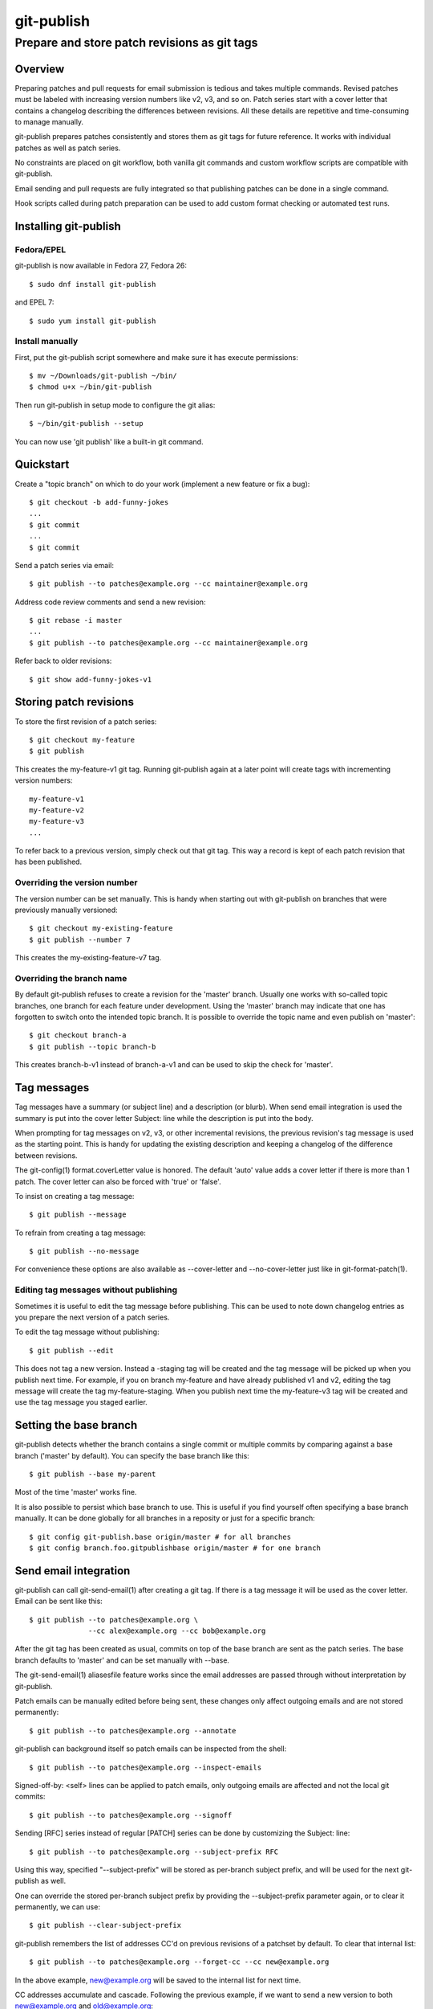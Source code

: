===========
git-publish
===========
---------------------------------------------
Prepare and store patch revisions as git tags
---------------------------------------------

Overview
========

Preparing patches and pull requests for email submission is tedious and takes
multiple commands.  Revised patches must be labeled with increasing version
numbers like v2, v3, and so on.  Patch series start with a cover letter that
contains a changelog describing the differences between revisions.  All these
details are repetitive and time-consuming to manage manually.

git-publish prepares patches consistently and stores them as git tags for
future reference.  It works with individual patches as well as patch series.

No constraints are placed on git workflow, both vanilla git commands and custom
workflow scripts are compatible with git-publish.

Email sending and pull requests are fully integrated so that publishing patches
can be done in a single command.

Hook scripts called during patch preparation can be used to add custom format
checking or automated test runs.

Installing git-publish
======================

Fedora/EPEL
-----------

git-publish is now available in Fedora 27, Fedora 26::

  $ sudo dnf install git-publish

and EPEL 7::

  $ sudo yum install git-publish

Install manually
----------------

First, put the git-publish script somewhere and make sure it has execute
permissions::

  $ mv ~/Downloads/git-publish ~/bin/
  $ chmod u+x ~/bin/git-publish

Then run git-publish in setup mode to configure the git alias::

  $ ~/bin/git-publish --setup

You can now use 'git publish' like a built-in git command.

Quickstart
==========

Create a "topic branch" on which to do your work (implement a new feature or fix a bug)::

  $ git checkout -b add-funny-jokes
  ...
  $ git commit
  ...
  $ git commit

Send a patch series via email::

  $ git publish --to patches@example.org --cc maintainer@example.org

Address code review comments and send a new revision::

  $ git rebase -i master
  ...
  $ git publish --to patches@example.org --cc maintainer@example.org

Refer back to older revisions::

  $ git show add-funny-jokes-v1

Storing patch revisions
=======================

To store the first revision of a patch series::

  $ git checkout my-feature
  $ git publish

This creates the my-feature-v1 git tag.  Running git-publish again at a later
point will create tags with incrementing version numbers::

  my-feature-v1
  my-feature-v2
  my-feature-v3
  ...

To refer back to a previous version, simply check out that git tag.  This way a
record is kept of each patch revision that has been published.

Overriding the version number
-----------------------------

The version number can be set manually.  This is handy when starting out with
git-publish on branches that were previously manually versioned::

  $ git checkout my-existing-feature
  $ git publish --number 7

This creates the my-existing-feature-v7 tag.

Overriding the branch name
--------------------------

By default git-publish refuses to create a revision for the 'master' branch.
Usually one works with so-called topic branches, one branch for each feature
under development.  Using the 'master' branch may indicate that one has
forgotten to switch onto the intended topic branch.  It is possible to override
the topic name and even publish on 'master'::

  $ git checkout branch-a
  $ git publish --topic branch-b

This creates branch-b-v1 instead of branch-a-v1 and can be used to skip the
check for 'master'.

Tag messages
============

Tag messages have a summary (or subject line) and a description (or blurb).
When send email integration is used the summary is put into the cover letter
Subject: line while the description is put into the body.

When prompting for tag messages on v2, v3, or other incremental revisions, the
previous revision's tag message is used as the starting point.  This is handy
for updating the existing description and keeping a changelog of the difference
between revisions.

The git-config(1) format.coverLetter value is honored.  The default 'auto'
value adds a cover letter if there is more than 1 patch.  The cover letter can
also be forced with 'true' or 'false'.

To insist on creating a tag message::

  $ git publish --message

To refrain from creating a tag message::

  $ git publish --no-message

For convenience these options are also available as --cover-letter and
--no-cover-letter just like in git-format-patch(1).

Editing tag messages without publishing
---------------------------------------

Sometimes it is useful to edit the tag message before publishing.  This can be
used to note down changelog entries as you prepare the next version of a patch
series.

To edit the tag message without publishing::

  $ git publish --edit

This does not tag a new version.  Instead a -staging tag will be created and
the tag message will be picked up when you publish next time.  For example, if
you on branch my-feature and have already published v1 and v2, editing the tag
message will create the tag my-feature-staging.  When you publish next time the
my-feature-v3 tag will be created and use the tag message you staged earlier.

Setting the base branch
=======================

git-publish detects whether the branch contains a single commit or multiple
commits by comparing against a base branch ('master' by default).  You can
specify the base branch like this::

  $ git publish --base my-parent

Most of the time 'master' works fine.

It is also possible to persist which base branch to use.  This is useful if you
find yourself often specifying a base branch manually.  It can be done globally
for all branches in a reposity or just for a specific branch::

  $ git config git-publish.base origin/master # for all branches
  $ git config branch.foo.gitpublishbase origin/master # for one branch

Send email integration
======================

git-publish can call git-send-email(1) after creating a git tag.  If there is a
tag message it will be used as the cover letter.  Email can be sent like this::

  $ git publish --to patches@example.org \
                --cc alex@example.org --cc bob@example.org

After the git tag has been created as usual, commits on top of the base branch
are sent as the patch series.  The base branch defaults to 'master' and can be
set manually with --base.

The git-send-email(1) aliasesfile feature works since the email addresses are
passed through without interpretation by git-publish.

Patch emails can be manually edited before being sent, these changes only
affect outgoing emails and are not stored permanently::

  $ git publish --to patches@example.org --annotate

git-publish can background itself so patch emails can be inspected from the
shell::

  $ git publish --to patches@example.org --inspect-emails

Signed-off-by: <self> lines can be applied to patch emails, only outgoing
emails are affected and not the local git commits::

  $ git publish --to patches@example.org --signoff

Sending [RFC] series instead of regular [PATCH] series can be done by
customizing the Subject: line::

  $ git publish --to patches@example.org --subject-prefix RFC

Using this way, specified "--subject-prefix" will be stored as
per-branch subject prefix, and will be used for the next git-publish
as well.

One can override the stored per-branch subject prefix by providing the
--subject-prefix parameter again, or to clear it permanently, we can use::

  $ git publish --clear-subject-prefix

git-publish remembers the list of addresses CC'd on previous revisions
of a patchset by default. To clear that internal list::

  $ git publish --to patches@example.org --forget-cc --cc new@example.org

In the above example, new@example.org will be saved to the internal list
for next time.

CC addresses accumulate and cascade. Following the previous example, if we
want to send a new version to both new@example.org and old@example.org::

  $ git-publish --cc old@example.org

To temporarily ignore any CCs in the profile or saved list, and send only to
the addresses specified on the CLI::

  $ git-publish --override-cc --cc onetime@example.org --to patches@example.org

CCs specified alongside --override-cc are not remembered for future revisions.

  $ git publish --to patches@example.org --notes

To include git-notes into a patch.

One can attach notes to a commit with `git notes add <object>`. For having the
notes "following" a commit on rebase operation, you can use
`git config notes.rewriteRef refs/notes/commits`. For more information,
give a look at git-notes(1).

Creating profiles for frequently used projects
==============================================

Instead of providing command-line options each time a patch series is
published, the options can be stored in git-config(1) files::

  $ cat >>.git/config
  [gitpublishprofile "example"]
  prefix = PATCH for-example
  to = patches@example.org
  cc = maintainer1@example.org
  cc = maintainer2@example.org
  ^D
  $ git checkout first-feature
  $ git publish --profile example
  $ git checkout second-feature
  $ git publish --profile example

The "example" profile is equivalent to the following command-line::

  $ git publish --subject-prefix 'PATCH for-example' --to patches@example.org --cc maintainer1@example.org --cc maintainer2@example.org

If command-line options are given together with a profile, then the
command-line options take precedence.

The following profile options are available::

  [gitpublishprofile "example"]
  base = v2.1.0               # same as --base
  remote = origin             # used if branch.<branch-name>.remote not set
  prefix = PATCH              # same as --patch
  to = patches@example.org    # same as --to
  cc = maintainer@example.org # same as --cc
  suppresscc = all            # same as --suppress-cc
  message = true              # same as --message
  signoff = true              # same as --signoff
  inspect-emails = true       # same as --inspect-emails
  notes = true                # same as --notes

The special "default" profile name is active when no --profile command-line
option was given.  The default profile does not set any options but can be
extended in git-config(1) files::

  $ cat >>.git/config
  [gitpublishprofile "default"]
  suppresscc = all            # do not auto-cc people

If a file named .gitpublish exists in the repository top-level directory, it is
automatically searched in addition to the git-config(1) .git/config and
~/.gitconfig files.  Since the .gitpublish file can be committed into git, this
can be used to provide a default profile for branches that you expect to
repeatedly use as a base for new work.

Sending pull requests
=====================

git-publish can send signed pull requests.  Signed tags are pushed to a remote
git repository that must be readable by the person who will merge the pull
request.

Ensure that the branch has a default remote repository saved::

  $ git config branch.foo.remote my-public-repo

The remote must be accessible to the person receiving the pull request.
Normally the remote URI should be git:// or https://.  If the remote is
configured for ssh:// then git-config(1) can be supplemented with a public url
and private pushurl.  This ensures that pull requests always use the public
URI::

  [remote "<name>"]
  url = https://myhost.com/repo.git
  pushurl = me@myhost.com:repo.git

Send a pull request::

  $ git publish --pull-request --to patches@example.org --annotate

Hooks
=====

git-publish supports the githooks(5) mechanism for running user scripts at
important points during the workflow.  The script can influence the outcome of
the operation, for example, by rejecting a patch series that is about to be
sent out.

Available hooks include:

* pre-publish-send-email is invoked before git-send-email(1).  It takes the
  path to the patches directory as an argument.  If the exit code is non-zero,
  the series will not be sent.

* pre-publish-tag is invoked before doing the stage tag on current branch. It
  gets one argument which refers to the base commit or branch. If the exit code
  is non-zero, git-publish will abort.

Support
=======

Please report bugs to Stefan Hajnoczi <stefanha@gmail.com>.

